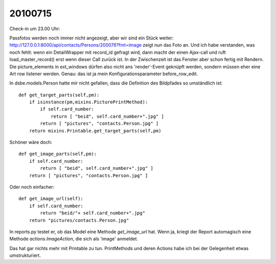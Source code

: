 20100715
========

Check-in um 23.00 Uhr:

Passfotos werden noch immer nicht angezeigt, aber wir sind ein Stück weiter: http://127.0.0.1:8000/api/contacts/Persons/200076?fmt=image zeigt nun das Foto an.
Und ich habe verstanden, was noch fehlt: wenn ein DetailWrapper mit record_id gefragt wird, dann macht der einen Ajax-call und ruft load_master_record() erst wenn dieser Call zurück ist. In der Zwischenzeit ist das Fenster aber schon fertig mit Rendern. Die picture_elements in ext_windows dürfen also nicht ans 'render'-Event geknüpft werden, sondern müssen eher eine Art row listener werden. Genau: das ist ja mein Konfigurationsparameter before_row_edit.

In dsbe.models.Person hatte mir nicht gefallen, dass die Definition des Bildpfades so umständlich ist::

    def get_target_parts(self,pm):
        if isinstance(pm,mixins.PicturePrintMethod):
            if self.card_number:
                return [ "beid", self.card_number+".jpg" ]
            return [ "pictures", "contacts.Person.jpg" ]
        return mixins.Printable.get_target_parts(self,pm)

Schöner wäre doch::

    def get_image_parts(self,pm):
        if self.card_number:
            return [ "beid", self.card_number+".jpg" ]
        return [ "pictures", "contacts.Person.jpg" ]
        
Oder noch einfacher::        
        
    def get_image_url(self):
        if self.card_number:
            return "beid/"+ self.card_number+".jpg" 
        return "pictures/contacts.Person.jpg"
        
In reports.py testet er, ob das Model eine Methode `get_image_url` hat. Wenn ja, kriegt der Report automagisch eine Methode `actions.ImageAction`, die sich als 'image' anmeldet.

Das hat gar nichts mehr mit Printable zu tun. 
PrintMethods und deren Actions habe ich bei der Gelegenheit etwas umstrukturiert.